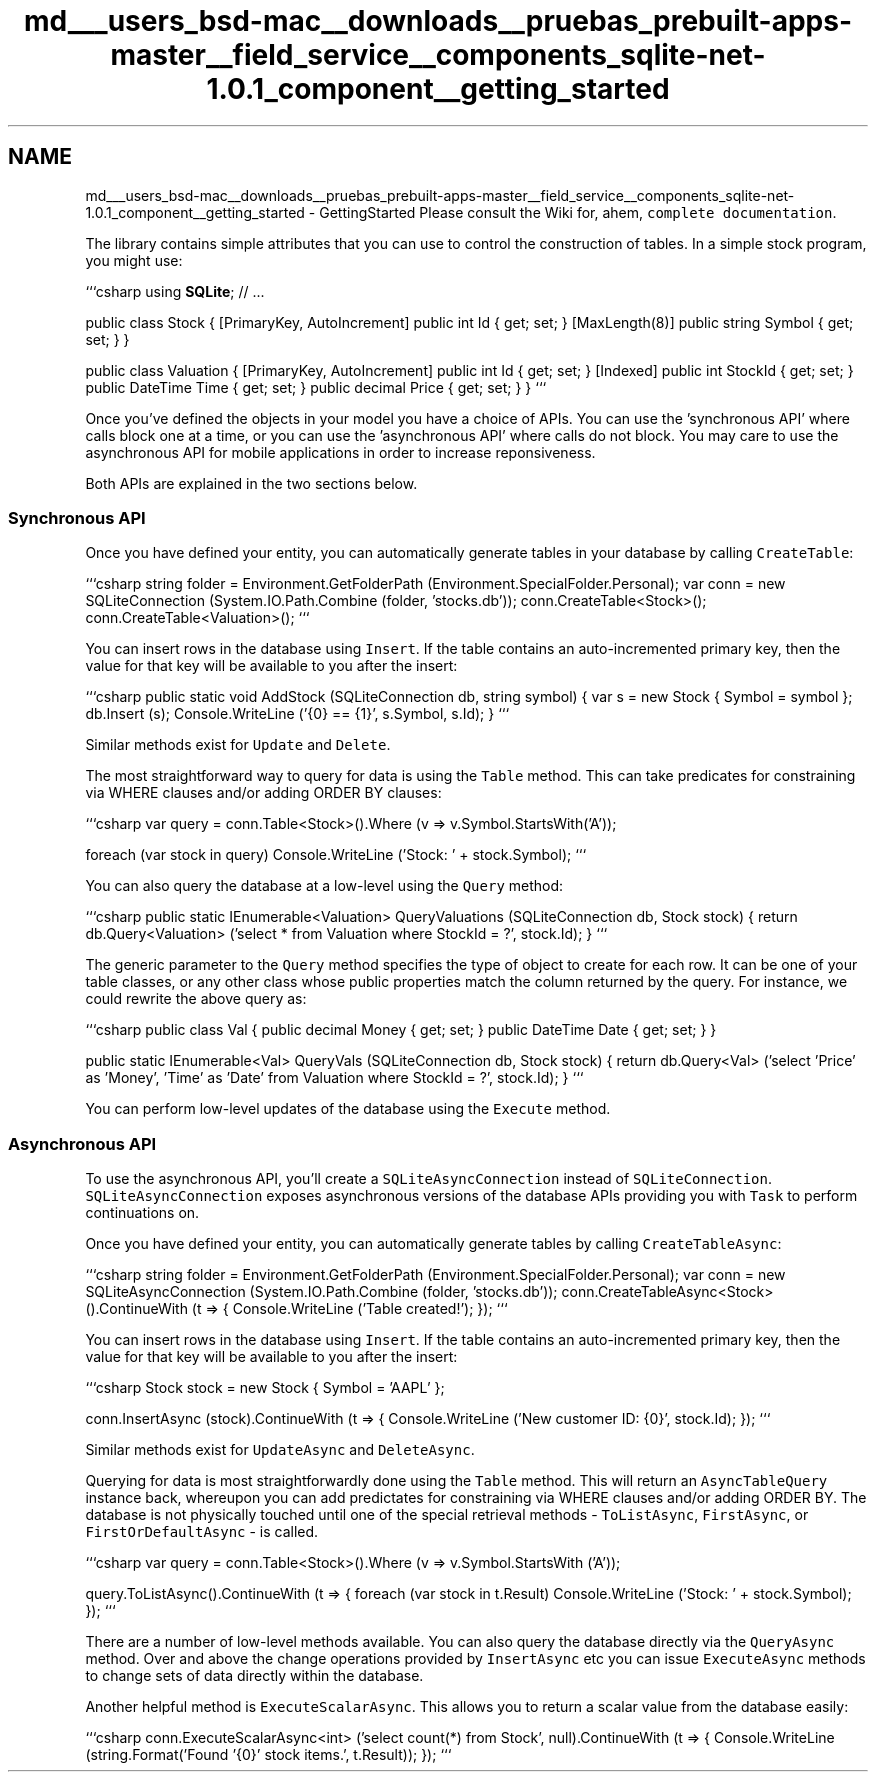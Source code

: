 .TH "md___users_bsd-mac__downloads__pruebas_prebuilt-apps-master__field_service__components_sqlite-net-1.0.1_component__getting_started" 3 "Tue Jul 1 2014" "My Project" \" -*- nroff -*-
.ad l
.nh
.SH NAME
md___users_bsd-mac__downloads__pruebas_prebuilt-apps-master__field_service__components_sqlite-net-1.0.1_component__getting_started \- GettingStarted 
Please consult the Wiki for, ahem, \fCcomplete documentation\fP\&.
.PP
The library contains simple attributes that you can use to control the construction of tables\&. In a simple stock program, you might use:
.PP
```csharp using \fBSQLite\fP; // \&.\&.\&.
.PP
public class Stock { [PrimaryKey, AutoIncrement] public int Id { get; set; } [MaxLength(8)] public string Symbol { get; set; } }
.PP
public class Valuation { [PrimaryKey, AutoIncrement] public int Id { get; set; } [Indexed] public int StockId { get; set; } public DateTime Time { get; set; } public decimal Price { get; set; } } ```
.PP
Once you've defined the objects in your model you have a choice of APIs\&. You can use the 'synchronous API' where calls block one at a time, or you can use the 'asynchronous API' where calls do not block\&. You may care to use the asynchronous API for mobile applications in order to increase reponsiveness\&.
.PP
Both APIs are explained in the two sections below\&.
.PP
.SS "Synchronous API"
.PP
Once you have defined your entity, you can automatically generate tables in your database by calling \fCCreateTable\fP:
.PP
```csharp string folder = Environment\&.GetFolderPath (Environment\&.SpecialFolder\&.Personal); var conn = new SQLiteConnection (System\&.IO\&.Path\&.Combine (folder, 'stocks\&.db')); conn\&.CreateTable<Stock>(); conn\&.CreateTable<Valuation>(); ```
.PP
You can insert rows in the database using \fCInsert\fP\&. If the table contains an auto-incremented primary key, then the value for that key will be available to you after the insert:
.PP
```csharp public static void AddStock (SQLiteConnection db, string symbol) { var s = new Stock { Symbol = symbol }; db\&.Insert (s); Console\&.WriteLine ('{0} == {1}', s\&.Symbol, s\&.Id); } ```
.PP
Similar methods exist for \fCUpdate\fP and \fCDelete\fP\&.
.PP
The most straightforward way to query for data is using the \fCTable\fP method\&. This can take predicates for constraining via WHERE clauses and/or adding ORDER BY clauses:
.PP
```csharp var query = conn\&.Table<Stock>()\&.Where (v => v\&.Symbol\&.StartsWith('A'));
.PP
foreach (var stock in query) Console\&.WriteLine ('Stock: ' + stock\&.Symbol); ```
.PP
You can also query the database at a low-level using the \fCQuery\fP method:
.PP
```csharp public static IEnumerable<Valuation> QueryValuations (SQLiteConnection db, Stock stock) { return db\&.Query<Valuation> ('select * from Valuation where StockId = ?', stock\&.Id); } ```
.PP
The generic parameter to the \fCQuery\fP method specifies the type of object to create for each row\&. It can be one of your table classes, or any other class whose public properties match the column returned by the query\&. For instance, we could rewrite the above query as:
.PP
```csharp public class Val { public decimal Money { get; set; } public DateTime Date { get; set; } }
.PP
public static IEnumerable<Val> QueryVals (SQLiteConnection db, Stock stock) { return db\&.Query<Val> ('select 'Price' as 'Money', 'Time' as 'Date' from Valuation where StockId = ?', stock\&.Id); } ```
.PP
You can perform low-level updates of the database using the \fCExecute\fP method\&.
.PP
.SS "Asynchronous API"
.PP
To use the asynchronous API, you'll create a \fCSQLiteAsyncConnection\fP instead of \fCSQLiteConnection\fP\&. \fCSQLiteAsyncConnection\fP exposes asynchronous versions of the database APIs providing you with \fCTask\fP to perform continuations on\&.
.PP
Once you have defined your entity, you can automatically generate tables by calling \fCCreateTableAsync\fP:
.PP
```csharp string folder = Environment\&.GetFolderPath (Environment\&.SpecialFolder\&.Personal); var conn = new SQLiteAsyncConnection (System\&.IO\&.Path\&.Combine (folder, 'stocks\&.db')); conn\&.CreateTableAsync<Stock>()\&.ContinueWith (t => { Console\&.WriteLine ('Table created!'); }); ```
.PP
You can insert rows in the database using \fCInsert\fP\&. If the table contains an auto-incremented primary key, then the value for that key will be available to you after the insert:
.PP
```csharp Stock stock = new Stock { Symbol = 'AAPL' };
.PP
conn\&.InsertAsync (stock)\&.ContinueWith (t => { Console\&.WriteLine ('New customer ID: {0}', stock\&.Id); }); ```
.PP
Similar methods exist for \fCUpdateAsync\fP and \fCDeleteAsync\fP\&.
.PP
Querying for data is most straightforwardly done using the \fCTable\fP method\&. This will return an \fCAsyncTableQuery\fP instance back, whereupon you can add predictates for constraining via WHERE clauses and/or adding ORDER BY\&. The database is not physically touched until one of the special retrieval methods - \fCToListAsync\fP, \fCFirstAsync\fP, or \fCFirstOrDefaultAsync\fP - is called\&.
.PP
```csharp var query = conn\&.Table<Stock>()\&.Where (v => v\&.Symbol\&.StartsWith ('A'));
.PP
query\&.ToListAsync()\&.ContinueWith (t => { foreach (var stock in t\&.Result) Console\&.WriteLine ('Stock: ' + stock\&.Symbol); }); ```
.PP
There are a number of low-level methods available\&. You can also query the database directly via the \fCQueryAsync\fP method\&. Over and above the change operations provided by \fCInsertAsync\fP etc you can issue \fCExecuteAsync\fP methods to change sets of data directly within the database\&.
.PP
Another helpful method is \fCExecuteScalarAsync\fP\&. This allows you to return a scalar value from the database easily:
.PP
```csharp conn\&.ExecuteScalarAsync<int> ('select count(*) from Stock', null)\&.ContinueWith (t => { Console\&.WriteLine (string\&.Format('Found '{0}' stock items\&.', t\&.Result)); }); ``` 
